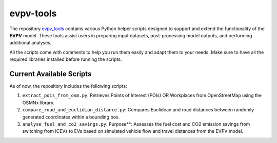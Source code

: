 evpv-tools
==========

The repository `evpv_tools <https://github.com/evpv-simulator/evpv-tools>`_ contains various Python helper scripts designed to support and extend the functionality of the **EVPV** model. These tools assist users in preparing input datasets, post-processing model outputs, and performing additional analyses.

All the scripts come with comments to help you run them easily and adapt them to your needs. Make sure to have all the required libraries installed before running the scripts.

Current Available Scripts
-------------------------

As of now, the repository includes the following scripts:

1. ``extract_pois_from_osm.py``: Retrieves Points of Interest (POIs) OR Workplaces from OpenStreetMap using the OSMNx library.

2. ``compare_road_and_euclidian_distance.py``: Compares Euclidean and road distances between randomly generated coordinates within a bounding box.

3. ``analyse_fuel_and_co2_savings.py``: Purpose**: Assesses the fuel cost and CO2 emission savings from switching from ICEVs to EVs based on simulated vehicle flow and travel distances from the EVPV model.